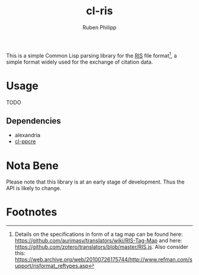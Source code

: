 #+title: cl-ris
#+author: Ruben Philipp

This is a simple Common Lisp parsing library for the [[https://en.wikipedia.org/wiki/RIS_(file_format)][RIS]] file format[fn:1], a simple
format widely used for the exchange of citation data.

* Usage

TODO

** Dependencies

- alexandria
- [[https://github.com/edicl/cl-ppcre][cl-ppcre]]



* Nota Bene

Please note that this library is at an early stage of development.  Thus the API
is likely to change. 

* Footnotes

[fn:1] Details on the specifications in form of a tag map can be found here:
https://github.com/aurimasv/translators/wiki/RIS-Tag-Map and here:
https://github.com/zotero/translators/blob/master/RIS.js.  Also consider this:
https://web.archive.org/web/20100726175744/http://www.refman.com/support/risformat_reftypes.asp
